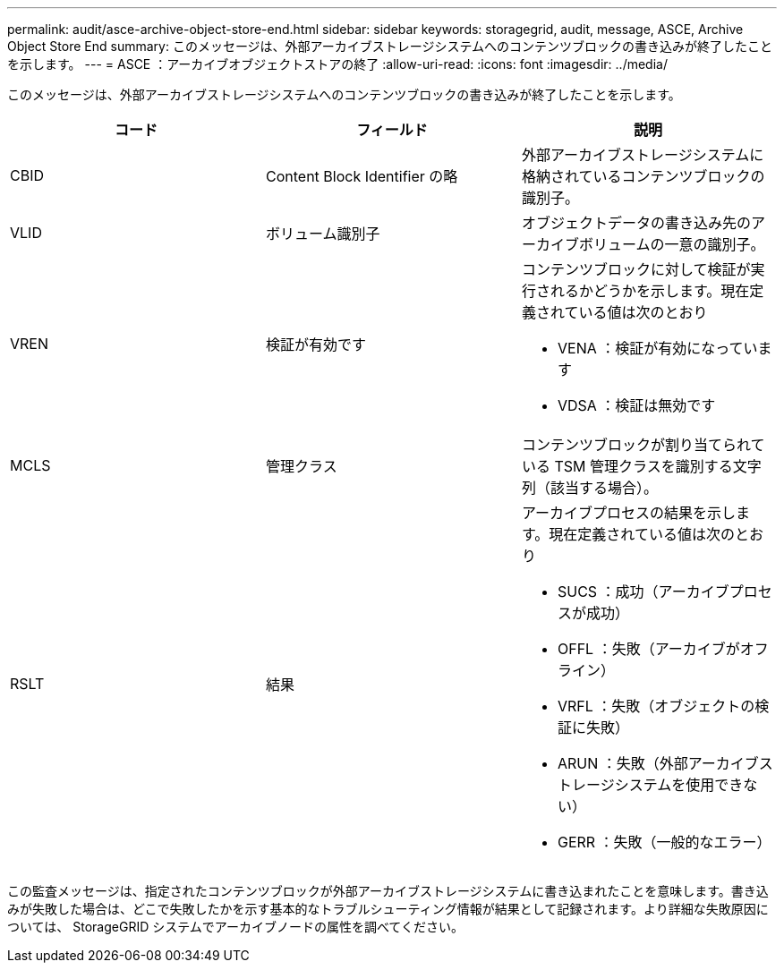 ---
permalink: audit/asce-archive-object-store-end.html 
sidebar: sidebar 
keywords: storagegrid, audit, message, ASCE, Archive Object Store End 
summary: このメッセージは、外部アーカイブストレージシステムへのコンテンツブロックの書き込みが終了したことを示します。 
---
= ASCE ：アーカイブオブジェクトストアの終了
:allow-uri-read: 
:icons: font
:imagesdir: ../media/


[role="lead"]
このメッセージは、外部アーカイブストレージシステムへのコンテンツブロックの書き込みが終了したことを示します。

|===
| コード | フィールド | 説明 


 a| 
CBID
 a| 
Content Block Identifier の略
 a| 
外部アーカイブストレージシステムに格納されているコンテンツブロックの識別子。



 a| 
VLID
 a| 
ボリューム識別子
 a| 
オブジェクトデータの書き込み先のアーカイブボリュームの一意の識別子。



 a| 
VREN
 a| 
検証が有効です
 a| 
コンテンツブロックに対して検証が実行されるかどうかを示します。現在定義されている値は次のとおり

* VENA ：検証が有効になっています
* VDSA ：検証は無効です




 a| 
MCLS
 a| 
管理クラス
 a| 
コンテンツブロックが割り当てられている TSM 管理クラスを識別する文字列（該当する場合）。



 a| 
RSLT
 a| 
結果
 a| 
アーカイブプロセスの結果を示します。現在定義されている値は次のとおり

* SUCS ：成功（アーカイブプロセスが成功）
* OFFL ：失敗（アーカイブがオフライン）
* VRFL ：失敗（オブジェクトの検証に失敗）
* ARUN ：失敗（外部アーカイブストレージシステムを使用できない）
* GERR ：失敗（一般的なエラー）


|===
この監査メッセージは、指定されたコンテンツブロックが外部アーカイブストレージシステムに書き込まれたことを意味します。書き込みが失敗した場合は、どこで失敗したかを示す基本的なトラブルシューティング情報が結果として記録されます。より詳細な失敗原因については、 StorageGRID システムでアーカイブノードの属性を調べてください。
